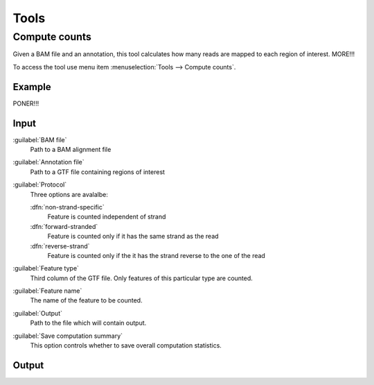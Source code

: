 .. _tools:


Tools
=====

.. _compute-counts:

Compute counts
--------------

Given a BAM file and an annotation, this tool calculates how many reads are mapped to each region of interest. MORE!!!

To access the tool use menu item :menuselection:`Tools --> Compute counts`. 

.. _example-compute-counts:

Example
^^^^^^^

PONER!!!

Input
^^^^^

:guilabel:`BAM file` 
  Path to a BAM alignment file
:guilabel:`Annotation file` 
  Path to a GTF file containing regions of interest

:guilabel:`Protocol` 
  Three options are avalalbe:

  :dfn:`non-strand-specific` 
    Feature is counted independent of strand
  :dfn:`forward-stranded` 
    Feature is counted only if it has the same strand as the read
  :dfn:`reverse-strand` 
    Feature is counted only if the it has the strand reverse to the one of the read

:guilabel:`Feature type`
  Third column of the GTF file. Only features of this particular type are counted.
:guilabel:`Feature name`
  The name of the feature to be counted.
:guilabel:`Output`
  Path to the file which will contain output.
:guilabel:`Save computation summary`
  This option controls whether to save overall computation statistics.

Output
^^^^^^


